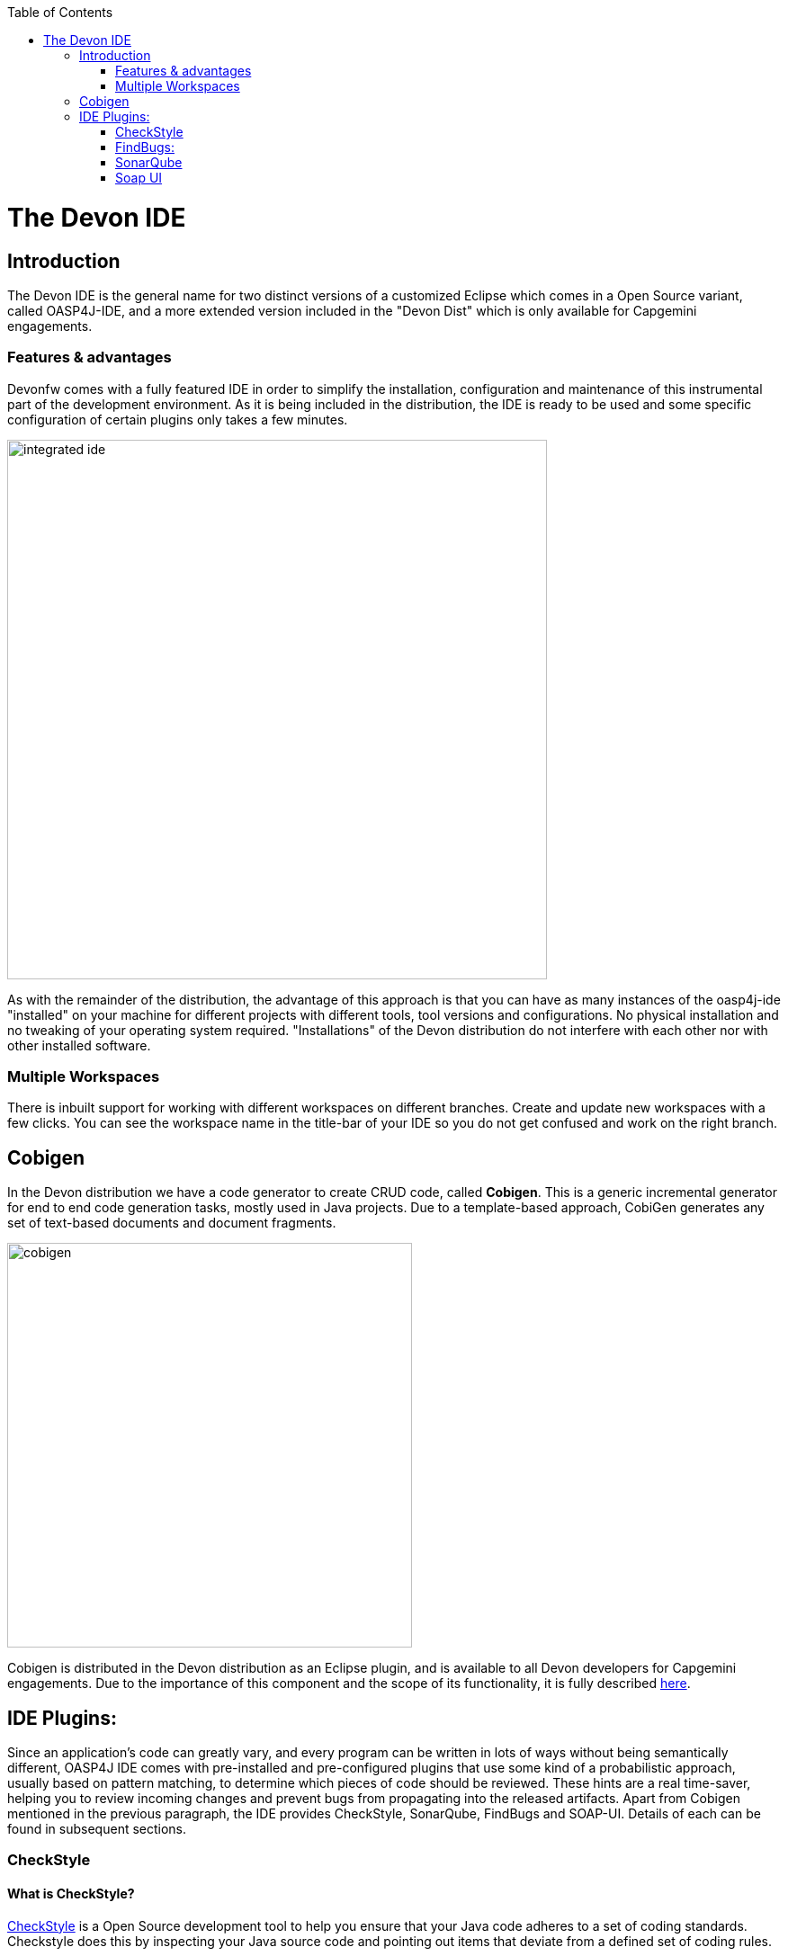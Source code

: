 :toc: macro
toc::[]

= The Devon IDE

== Introduction

The Devon IDE is the general name for two distinct versions of a customized Eclipse which comes in a Open Source variant, called OASP4J-IDE, and a more extended version included in the "Devon Dist" which is only available for Capgemini engagements.

=== Features & advantages
Devonfw comes with a fully featured IDE in order to simplify the installation, configuration and maintenance of this instrumental part of the development environment. As it is being included in the distribution, the IDE is ready to be used and some specific configuration of certain plugins only takes a few  minutes.

image::images/devon-ide/integrated-ide.png[,width="600",Integrated IDE]

As with the remainder of the distribution, the advantage of this approach is that you can have as many instances of the oasp4j-ide "installed" on your machine for different projects with different tools, tool versions and configurations. No physical installation and no tweaking of your operating system required. "Installations" of the Devon distribution do not interfere with each other nor with other installed software.

=== Multiple Workspaces
There is inbuilt support for working with different workspaces on different branches. Create and update new workspaces with a few clicks. You can see the workspace name in the title-bar of your IDE so you do not get confused and work on the right branch.

== Cobigen
In the Devon distribution we have a code generator to create CRUD code, called *Cobigen*. This is a generic incremental generator for end to end code generation tasks, mostly used in Java projects. Due to a template-based approach, CobiGen generates any set of text-based documents and document fragments.

image::images/devon-ide/cobigen.png[,width="450",Cobigen]

Cobigen is distributed in the Devon distribution as an Eclipse plugin, and is available to all Devon developers for Capgemini engagements. Due to the importance of this component and the scope of its functionality, it is fully described https://github.com/devonfw/devon-guide/wiki/getting-started-Cobigen[here].

== IDE Plugins:

Since an application’s code can greatly vary, and every program can be written in lots of ways without being semantically different, OASP4J IDE comes with pre-installed and pre-configured plugins that use some kind of a probabilistic approach, usually based on pattern matching, to determine which pieces of code should be reviewed. These hints are a real time-saver, helping you to review incoming changes and prevent bugs from propagating into the released artifacts. Apart from Cobigen mentioned in the previous paragraph, the IDE provides CheckStyle, SonarQube, FindBugs and SOAP-UI. Details of each can be found in subsequent sections.

=== CheckStyle

==== What is CheckStyle?

http://eclipse-cs.sourceforge.net/[CheckStyle] is a Open Source development tool to help you ensure that your Java code adheres to a set of coding standards. Checkstyle does this by inspecting your Java source code and pointing out items that deviate from a defined set of coding rules.

With the Checkstyle IDE Plugin, your code is constantly inspected for coding standard deviations. Within the Eclipse workbench, you are immediately notified with the problems via the Eclipse Problems View and source code annotations similar to compiler errors or warnings.
This ensures an extremely short feedback loop right at the developers fingertips.

==== Why use it?

If your development team consists of more than one person, then obviously a common ground for coding standards (formatting rules, line lengths etc.) must be agreed upon - even if it is just for practical reasons to avoid superficial, format related merge conflicts.
Checkstyle Plugin helps you define and easily apply those common rules.

The plugin uses a project builder to check your project files with Checkstyle. Assuming the IDE Auto-Build feature is enabled each modification of a project file will immediately get checked by Checkstyle on file save - giving you immediate feedback about the changes you made. To use a simple analogy, the Checkstyle Plug-in works very much like a compiler but instead of producing .class files, it produces warnings where the code violates Checkstyle rules. The discovered deviations are accessible in the Eclipse Problems View, as code editor annotations and via additional Checkstyle violations views.

==== Installation

After IDE installation, IDE provides default checkstyle configuration file which has certain check rules specified .
The set of rules used to check the code is highly configurable. A Checkstyle configuration specifies which check rules are validated against the code and with which severity violations will be reported. Once defined a Checkstyle configuration can be used across multiple projects. The IDE comes with several pre-defined Checkstyle configurations.
You can create custom configurations using the plugin's Checkstyle configuration editor or even use an existing Checkstyle configuration file from an external location.

You can see violations in your workspace as shown in below figure.

[[img-checkstyle]]
.Depicts-Checkstyle-Violations
image::images/devon-ide/checkstyle.png["checkstyle", width = "450" , link="images/checkstyle.png"]

&#160; +

==== Usage
So, once projects are created, follow steps mentioned below, to activate checkstyle:

. Open the properties of the project you want to get checked.

[[img-checkstyle]]
.Click-on-properties
image::images/devon-ide/checkstyle2.png["checkstyle2", width = "450" , link="images/checkstyle2.png"]

&#160; +

[start=2]
. Select the Checkstyle section within the properties dialog .


[[img-checkstyle3]]
.select-checkstyle
image::images/devon-ide/checkstyle3.png["checkstyle3", width = "450" , link="images/checkstyle3.png"]

&#160; +


[start=3]
. Activate Checkstyle for your project by selecting the Checkstyle active for this project check box and press OK


[[img-checkstyle4]]
.Activate-checkstyle
image::images/devon-ide/checkstyle4.png["checkstyle4", width = "450" , link="images/checkstyle4.png"]

&#160; +




Now Checkstyle should begin checking your code. This may take a while depending on how many source files your project contains.
The Checkstyle Plug-in uses background jobs to do its work - so while Checkstyle audits your source files you should be able to continue your work.
After Checkstyle has finished checking your code please look into your Eclipse Problems View.
There should be some warnings from Checkstyle. This warnings point to the code locations where your code violates the preconfigured Checks configuration.


[[img-checkstyle5]]
.view-checkstyle
image::images/devon-ide/checkstyle5.png["checkstyle5", width = "450" , link="images/checkstyle5.png"]

&#160; +




You can navigate to the problems in your code by double-clicking the problem in you problems view.
On the left hand side of the editor an icon is shown for each line that contains a Checkstyle violation. Hovering with your mouse above this icon will show you the problem message.
Also note the editor annotations - they are there to make it even easier to see where the problems are.


=== FindBugs:

==== What is FindBugs?

http://findbugs.sourceforge.net/[FindBugs]is an open source project for a static analysis of the Java bytecode to identify potential software bugs. Findbugs provides early feedback about potential errors in the code.

==== Why use it?

It scans your code for bugs, breaking down the list of bugs in your code into a ranked list on a 20-point scale. The lower the number, the more hardcore the bug.This helps the developer to access these problems early in the development phase.

==== Installation and Usage.

OASP4J IDE comes preinstalled with FindBugs plugin.

You can configure that FindBugs should run automatically for a selected project. For this right-click on a project and select Properties from the popup menu. via the project properties. Select FindBugs → Run automatically  as shown below.

image::images/devon-ide/FindBugs1.png[,width="450",configure FindBugs]


To run the error analysis of FindBugs on a project, right-click on it and select the Find Bugs... → Find Bugs menu entry.

image::images/devon-ide/FindBugs2.png[,width="450",error analysis]

Plugin provides specialized views to see the reported error messages. Select Window → Show View → Other... to access the views.
The FindBugs error messages are also displayed in the Problems view or as decorators in the Package Explorer view.

image::images/devon-ide/FindBugs3.png[,width="450",ShowView bug Explorer]

image::images/devon-ide/FindBugs4.png[,width="450",bug Explorer]

=== SonarQube

==== what is SonarQube?

http://www.sonarqube.org/[SonarQube] is an open platform to manage code quality.
SonarQube is a web-based application. Rules, alerts, thresholds, exclusions, settings can be configured online. By leveraging its database, SonarQube not only allows to combine metrics altogether but also to mix them with historical measures.

==== Why use it?
It covers seven aspects of code quality like junits, coding rules,comments,complexity,duplications, architecture and design and potential bugs.
SonarQube has got a very efficient way of navigating, a balance between high-level view, dashboard and defect hunting tools. This enables to quickly uncover projects and / or components that are in analysis to establish action plans.

==== Installation and usage:

OASP4J IDE comes preinstalled with SonarQube.
To configure it , please follow below steps:

First of all, you need to start sonar service.For that , from softwares folder in extracted from OASP4j IDE zip, choose sonarqube->bin-><choose appropriate folder according to your OS>-->and execute startSonar bat file.

If your project is not already under analysis, you'll need to declare it through the SonarQube web interface as described http://docs.sonarqube.org/display/SONAR/Project+Existence[here].
Once your project exists in SonarQube, you're ready to get started with SonarQube in Eclipse.

Go to Window > Preferences > SonarQube > Servers.

[[img-sonarqube1]]
.Configure_in_IDE
image::images/devon-ide/sonarqube1.png["sonarqube1", width = "450" , link="images/sonarqube1.png"]

&#160; +

SonarQube in Eclipse is pre-configured to access a local SonarQube server listening on http://localhost:9000/.
You can edit this server, delete it or add new ones.By default, user and password is "admin".If sonar service is started properly, test connection will give you successful result.

Linking a project to one analysed on sonar server.

[[img-associate-sonarqube]]
.associate-sonarqube
image::images/devon-ide/associate-sonarqube.png["associate-sonarqube", width = "450" , link="images/associate-sonarqube.png"]

&#160; +


In the SonarQube project text field, start typing the name of the project and select it in the list box:


[[img-link-with-project]]
.link-with-project
image::images/devon-ide/link-with-project.png["link-with-project", width = "450" , link="images/link-with-project.png"]

&#160; +

Click on Finish. Your project is now associated to one analyzed on your SonarQube server.

*Changing linkage*

At any time, it is possible to change the project association.

To do so, right-click on the project in the Project Explorer, and then SonarQube > Change Project Association...:

[[img-change-link-with-project]]
.change-link-with-project
image::images/devon-ide/change-link-with-project.png["change-link-with-project", width = "450" , link="images/change-link-with-project.png"]

&#160; +

*Unlinking a Project*

To do so, right-click on the project in the Project Explorer, and then SonarQube > Remove SonarQube Nature.

[[img-unlink-with-project]]
.unlink-with-project
image::images/devon-ide/unlink-with-project.png["unlink-with-project", width = "450" , link="images/unlink-with-project.png"]

&#160; +


*Advanced Configuration*

Additional settings (such as markers for new issues) are available through Window > Preferences > SonarQube

[[img-eclipse-settings]]
.eclipse-settings
image::images/devon-ide/eclipse-settings.png["eclipse-settings", width = "450" , link="images/eclipse-settings.png"]

&#160; +

To analyse a project, right click on project , select SonarQube->Analyse.

[[img-analyse-project]]
.Analyse-project
image::images/devon-ide/analyse-project.png["analyse-project", width = "450" , link="images/analyse-project.png"]

&#160; +

To look for sonarqube analysed issue, go to Window->Show View-> Others->SonarQube->SonarQube Issues.
Now you can see issues in soanrqube issues tab as shown

[[img-sonarQube-issues-view]]
.SonarQube-issues-view
image::images/devon-ide/sonarQube-issues-view.png["sonarQube-issues-view", width = "450" , link="images/sonarQube-issues-view.png"]

&#160; +


Or you can go to link http://loclahost:9000 and login with admin as id and admin as password and goto Dashboard.you can see all the statistics of analysis of the configured projects on sonar server.

=== Soap UI
==== What is soap UI?

SoapUI is an open-source web service testing application for service-oriented architectures (SOA) and representational state transfers (REST). Its functionality covers web service inspection, invoking, development, simulation and mocking, functional testing, load and compliance testing.
OASP4J IDE comes preinstalled with this plugin.
Note: There is no update site for this tool.

==== Why use it?

SoapUI is a free and open source cross-platform Functional Testing solution. With an easy-to-use graphical interface, and enterprise-class features, SoapUI allows you to easily and rapidly create and execute automated functional, regression, compliance, and load tests. In a single test environment, SoapUI provides complete test coverage and supports all the standard protocols and technologies.For more details see https://www.soapui.org/about-soapui/what-is-soapui.html[here] .

==== Installation and Usage:


As soon as , IDE is configured, soapUI can be seen in Windows->Preferences.


[[img-soap-preferences]]
.soap-preferences
image::images/devon-ide/soap-preferences.png["soap-preferences", width = "450" , link="images/soap-preferences.png"]

&#160; +

Soap ui Perspective can be opened as shown in below pictures


[[img-soap-perspective]]
.soap-perspective
image::images/devon-ide/soap-perspective.png["soap-perspective", width = "450" , link="images/soap-perspective.png"]

&#160; +

*Creating new Project*

Once Soap UI perspective is opened, right click on projects and "select New Soap UI Project"

[[img-soap-new-project]]
.soap-new-project
image::images/devon-ide/soap-new-project.png["soap-new-project", width = "450" , link="images/soap-new-project.png"]

&#160; +


Once above option is selected, a new dialog is opened as shown below:


[[img-soap-create-new-project]]
.soap-create-new-project
image::images/devon-ide/soap-create-new-project.png["soap-create-new-project", width = "450" , link="images/soap-create-new-project.png"]

&#160; +


Provide initial wsdl and project name, and your soap project is created and ready for testing your webservice.

[[img-soap-req-response]]
.soap-req-response
image::images/devon-ide/soap-req-response.png["soap-req-response", width = "450" , link="images/soap-req-response.png"]

&#160; +

So, once project is created, and if "create Requests" option is selected , while creation of project, a new request with all the details mentioned in provided WSDL is created.

As , seen in above picture, when u click on "Request1 " node on project tree pane,on the left side request is generated automatically, and when u click on arrow button on tool bar,response is generated with the desired result.

For load testing, and functional testing, https://www.soapui.org/functional-testing/structuring-and-running-tests.html[refer this link]